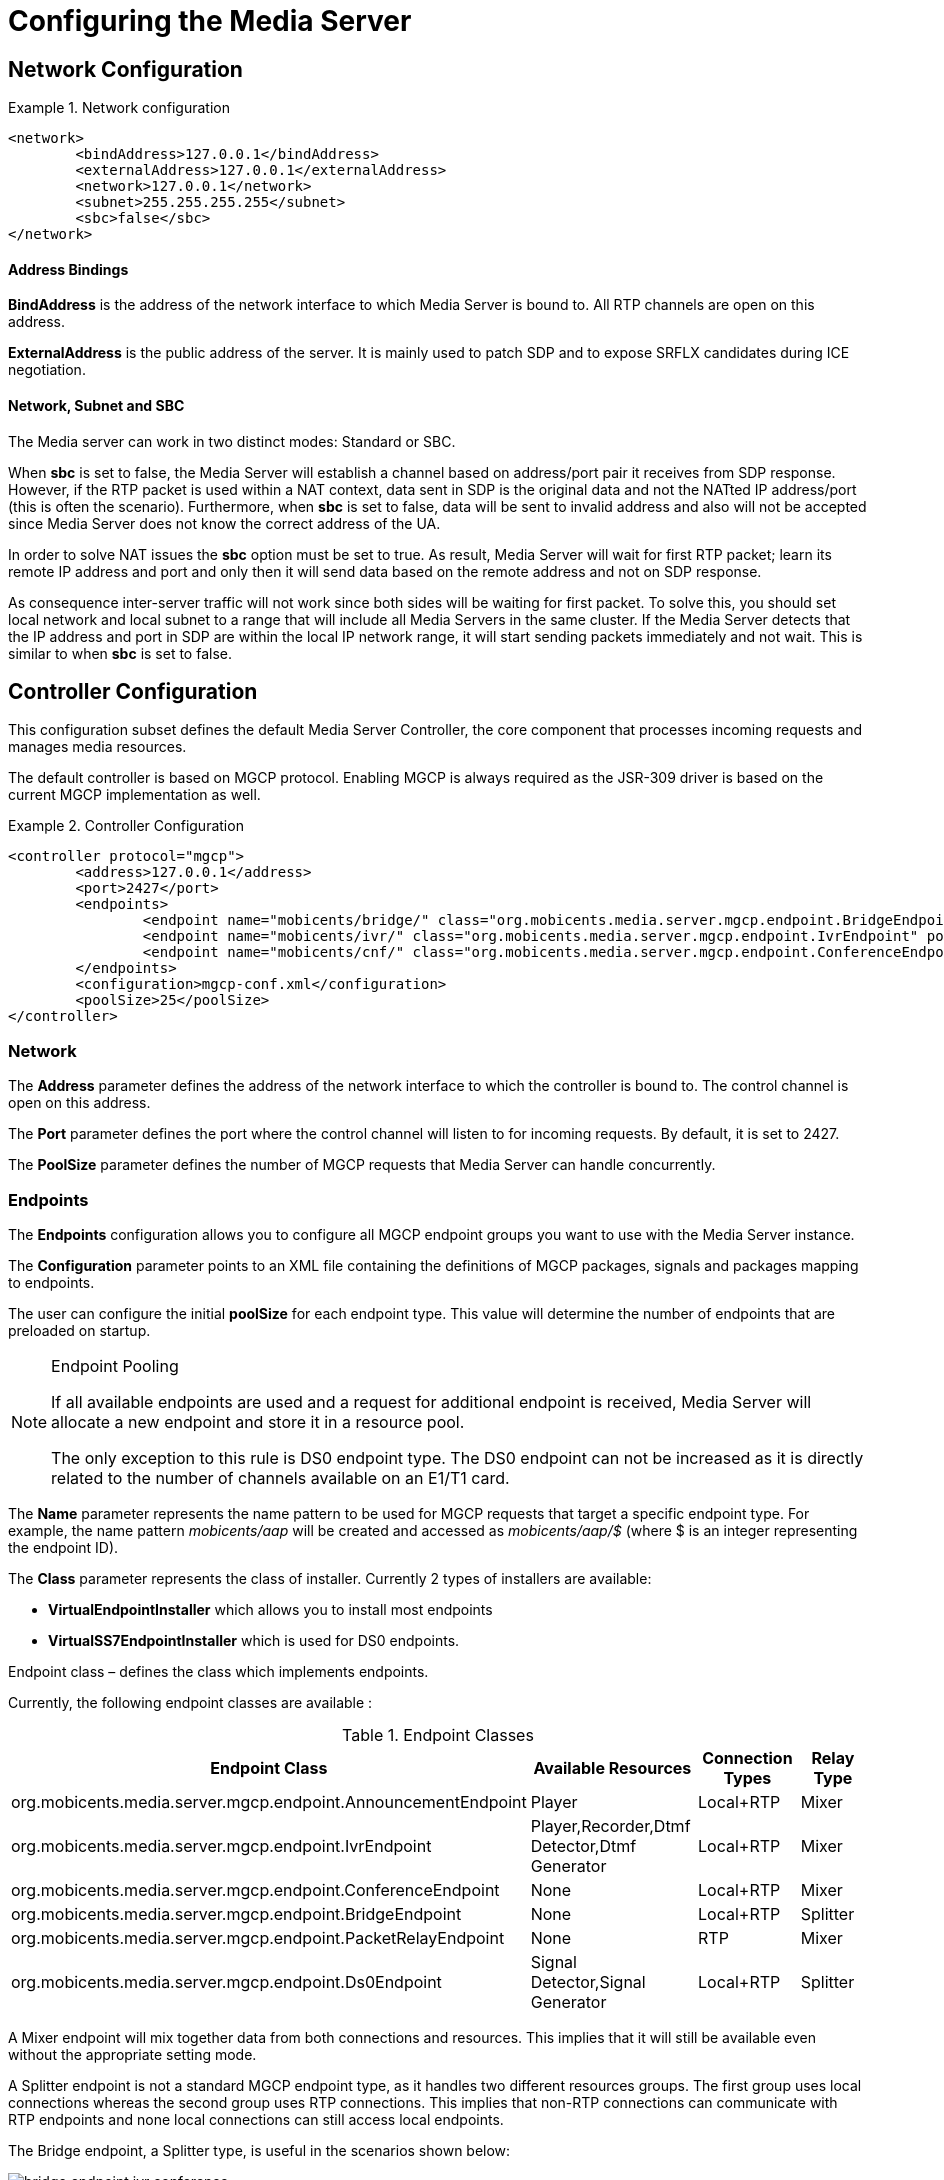 [[_ctms_configuring_the_media_server]]
= Configuring the Media Server

== Network Configuration

.Network configuration
====
[source,xml]
----
<network>
	<bindAddress>127.0.0.1</bindAddress>
	<externalAddress>127.0.0.1</externalAddress>
	<network>127.0.0.1</network>
	<subnet>255.255.255.255</subnet>
	<sbc>false</sbc>
</network>
----
====

==== Address Bindings

*BindAddress* is the address of the network interface to which Media Server is bound to. All RTP channels are open on this address.

*ExternalAddress* is the public address of the server. It is mainly used to patch SDP and to expose SRFLX candidates during ICE negotiation.

==== Network, Subnet and SBC

The Media server can work in two distinct modes: Standard or SBC.

When *sbc* is set to false, the Media Server will establish a channel based on address/port pair it receives from SDP response.
However, if the RTP packet is used within a NAT context, data sent in SDP is the original data and not the NATted IP address/port (this is often the scenario).
Furthermore, when *sbc* is set to false, data will be sent to invalid address and also will not be accepted since Media Server does not know the correct address of the UA.
 
In order to solve NAT issues the *sbc* option must be set to true.
As result, Media Server will wait for first RTP packet; learn its remote IP address and port and only then it will send data based on the remote address and not on SDP response.

As consequence inter-server traffic will not work since both sides will be waiting for first packet.
To solve this, you should set local network and local subnet to a range that will include all Media Servers in the same cluster.
If the Media Server detects that the IP address and port in SDP are within the local IP network range, it will start sending packets immediately and not wait.
This is similar to when *sbc* is set to false.


== Controller Configuration

This configuration subset defines the default Media Server Controller, the core component that processes incoming requests and manages media resources.


The default controller is based on MGCP protocol. Enabling MGCP is always required as the JSR-309 driver is based on the current MGCP implementation as well.


.Controller Configuration
====
[source,xml]
----
<controller protocol="mgcp">
	<address>127.0.0.1</address>
	<port>2427</port>
	<endpoints>
		<endpoint name="mobicents/bridge/" class="org.mobicents.media.server.mgcp.endpoint.BridgeEndpoint" poolSize="50" />
		<endpoint name="mobicents/ivr/" class="org.mobicents.media.server.mgcp.endpoint.IvrEndpoint" poolSize="50" />
		<endpoint name="mobicents/cnf/" class="org.mobicents.media.server.mgcp.endpoint.ConferenceEndpoint" poolSize="50" />
	</endpoints>
	<configuration>mgcp-conf.xml</configuration>
	<poolSize>25</poolSize>
</controller>
----
====

=== Network

The *Address* parameter defines the address of the network interface to which the controller is bound to. The control channel is open on this address.

The *Port* parameter defines the port where the control channel will listen to for incoming requests. By default, it is set to 2427.

The *PoolSize* parameter defines the number of MGCP requests that Media Server can handle concurrently.

=== Endpoints

The *Endpoints* configuration allows you to configure all MGCP endpoint groups you want to use with the Media Server instance.

The *Configuration* parameter points to an XML file containing the definitions of MGCP packages, signals and packages mapping to endpoints.

The user can configure the initial *poolSize* for each endpoint type.
This value will determine the number of endpoints that are preloaded on startup.

.Endpoint Pooling
[NOTE]
====
If all available endpoints are used and a request for  additional endpoint is received, Media Server will allocate a new endpoint and store it in a resource pool.

The only exception to this rule is DS0 endpoint type.
The DS0 endpoint can not be increased as it is directly related to the number of channels available on an E1/T1 card.
====

The *Name* parameter represents the name pattern to be used for MGCP requests that target a specific endpoint type.
For example, the name pattern _mobicents/aap_ will be created and accessed as _mobicents/aap/$_ (where $ is an integer representing the endpoint ID).  

The *Class* parameter represents the class of installer.
Currently 2 types of installers are available:

* [path]*VirtualEndpointInstaller* which allows you to install most endpoints
* [path]*VirtualSS7EndpointInstaller* which is used for DS0 endpoints. 

Endpoint class – defines the class which implements endpoints. 

Currently, the following endpoint classes are available : 

.Endpoint Classes
[cols="1,1,1,1", frame="all", options="header"]
|===
| Endpoint Class | Available Resources | Connection Types | Relay Type
| org.mobicents.media.server.mgcp.endpoint.AnnouncementEndpoint | Player | Local+RTP | Mixer
| org.mobicents.media.server.mgcp.endpoint.IvrEndpoint | Player,Recorder,Dtmf Detector,Dtmf Generator | Local+RTP | Mixer
| org.mobicents.media.server.mgcp.endpoint.ConferenceEndpoint | None | Local+RTP | Mixer
| org.mobicents.media.server.mgcp.endpoint.BridgeEndpoint | None | Local+RTP | Splitter
| org.mobicents.media.server.mgcp.endpoint.PacketRelayEndpoint | None | RTP | Mixer
| org.mobicents.media.server.mgcp.endpoint.Ds0Endpoint | Signal Detector,Signal Generator | Local+RTP | Splitter
|===

A Mixer endpoint will mix together data from both connections and resources.
This implies that it will still be available even without the appropriate setting mode. 

A Splitter endpoint is not a standard MGCP endpoint type, as it handles two different resources groups.
The first group uses local connections whereas the second group uses RTP connections.
This implies that non-RTP connections can communicate with RTP endpoints and none local connections can still access local endpoints.

The Bridge endpoint, a Splitter type, is useful in the scenarios shown below: 

image::images/bridge-endpoint-ivr-conference.png[]

In this scenario, both IVR and Conference endpoints will be connected by a pair of Local Connections to the Bridge Endpoint. This is considered a good practice as there will be no cross over of IVR Resources (player , recorder , etc ) to conference.
The same applies to any conference traffic, it will not cross over to IVR.
This is useful for recording RTP data for specific groups of users. 

DS0 endpoint is a type Splitter.
All connections, signal detector and signal generator are in group 1,  while signalling channel SS7 is placed in group 2.
That means that any SS7 channel data will be sent to any connection and signal detector, while data from signal generator and any connection will be sent only to SS7 channel. 

.Endpoint Groups
[NOTE]
====
In order to configure multiple groups of endpoints of the same type per Media Server instance, you must change the name of each group. 
====

== Media Configuration

The media configuration contains definitions that have an impact on the media channels.

.Media Configuration
====
[source,xml]
----
<media>
	<timeout>0</timeout>
	<lowPort>34534</lowPort>
	<highPort>65534</highPort>
	<jitterBuffer size="50" />
	<codecs>
		<codec name="l16" />
		<codec name="pcmu" />
		<codec name="pcma" />
		<codec name="gsm" />
		<codec name="g729" />
	</codecs>
</media>
----
====

=== RTP Channels

The *LowPort* and *HighPort* define the port range reserved for RTP channels.
These values should be an even number, since odd ports are reserved for RTCP channels.

The *JitterBuffer* size parameter sets the maximum capacity of the jitter buffer, in milliseconds.
Jitter Buffers are commonly configured to hold up to 50-60ms of audio.

=== RTP Timeout

Most SIP UA do not support any type of keep-alive between 200 OK and BYE.
Therefore, in case the network goes down while a call is established, the call may hang forever.
That is why RTP streaming should not be interrupted (exception to rule being _recvonly_ and _inactive_ modes). With the this in mind, the Media Server features the *RtpTimeout* parameter. 

When *RtpTimeout* is set to greater than 0, the Media Server will monitor RTP traffic and if it finds period equal or greater then the RTP timeout (in seconds) it will delete the connection and notify the server that a connection was removed (by sending DLCX MGCP command). Consequently, any border server will receive a reliable notification that the call is still alive even when the communication network is no longer available. 

NOTE: When enabling RTP timeout, it is recommended that you do not set the mode to _inactive_ or _sendonly_ when you expect to receive data (after 180 or 200 OK) depending on your application 

.Call Flow
====
[source,xml]
----

Similar call flow may be like this

UA ----> INVITE ----> Control Server
Control Server ----> CRCX with mode inactive ----> Media Server
Control Server ----> INVITE ----> inside network or to other side
Inside network or other side ----> 183 with SDP ----> Control Server
Control Server ---> MDCX with mode sendonly ---> Media Server
Control Server ---> 183 with SDP ----> UA
Inside network or other side ----> 200 ----> Control Server
Control Server ---> MDCX with mode sendrecv ---> Media Server
Control Server ---> 200 ----> UA
----
====

In case of 180 or 183 without SDP response , intermediate MDCX is not required. 


=== Codecs

Currently media server supports five codecs : G711 A/U, Linear PCM Raw, GSM, ILBC and G.729.

.G.729 usage
WARNING: Please note that a valid license is required to use G.729 , therefore you should purchase a license prior to enabling this codec. 

If you decide to use a single codec for encoding or decoding data, you should leave one RAW or 2 Raw pair.
This is useful only in case of a one way activity. 

.L16 usage
NOTE: L16 codec is useful only in server to server communication where you have enough network bandwidth.
It is not recommended to allow L16 codec for UA – server connections, this can lead to degradation of the signal quality due to increased jitter and packet loss.

== Resources Configuration

In the current Media Server release, a global pool of resources is used to decrease garbage collection and allow for faster resource allocation.

.Resources Configuration
====
[source,xml]
----
<resources>
	<localConnection poolSize="100" />
	<remoteConnection poolSize="50" />
	<player poolSize="50" />
	<recorder poolSize="50" />
	<dtmfDetector poolSize="50" dbi="-35" />
	<dtmfGenerator poolSize="50" toneVolume="-20" toneDuration="80" />
	<signalDetector poolSize="0" />
	<signalGenerator poolSize="0" />
</resources>
----
====

As seen above, default pool sizes are configured for each possible type of media components:

* *Local Connection* - Link between two MGCP Endpoints;
* *Remote Connection* - Link between an MGCP Endpoint and a remote peer;
* *Player* - Plays audio tracks;
* *Recorder* - Records audio streams;
* *DTMF Generator* - Generates out-of-band DTMF tones;
* *DTMF Detector* - Detects both inband and out-of-band tones;
* *Signal Detector* - Detects SS7 tones;
* *Signal Generator* - Generates SS7 tones.


.About DTMF Detector Dbi
[NOTE]
====
Audio data is mixed with DTMF inband tones often.
As result, Media Server may detect false positive tones, or it may not detect tones which are sent.

By setting DTMF detector dbi parameter, the user can optimize tone detection by fine-tuning this parameter. However, default value has been tested and found to be generally appropriate.

Good practice mandates that inband tones should be used only in SS7/IP mixed network.
IP-only networks should use out-of-band tones only and disable inband detection. 
====

Signal Detector and Signal Generator are currently only used for connectivity tests for DS0 channel (COT isup signal), CO1, CO2, CT (Continuity Transport) and Loopback test modes.

For more information please see http://localhost:50253/afx/resource/Users/hrosa/Telestax/mobicents/mediaserver/git/mediaserver/docs/sources-asciidoc/src/main/asciidoc/preview.html#_msep_ms_event_packages[[_msep_ms_event_packages]]

.When the specified resource type is not available
[NOTE]
====
Please note that a resource will be automatically allocated if the specified resource type is not available in the resource pool.
This will require more memory allocation and in some cases may impact performance.

The more resources you have pre-configured on startup in the resource pool, the more memory the Media Server will require on startup.
It is up to the user to decide the best trade-off for the setup (greater memory usage on startup vs slower response when new resources are required in runtime).
====

== DTLS Configuration

The DTLS configuration allows to define some properties that are used by WebRTC resources, through the DTLS protocol. Since the nature of this configuration is strongly related with security principles, *some of the default values of this configuration need to be replaced by the user's private information, ensuring that no vulnerabilities could be exploited by someone else.* This refers mainly to the *certificate*, that is shipped with mediaserver for demonstration purposes only, and its better explained in the *Certificate* subsection.

.DTLS default configuration
====
[source,xml]
----
<dtls>
	<minVersion>1.0</minVersion>
	<maxVersion>1.2</maxVersion>
	<cipherSuites>
		TLS_ECDHE_ECDSA_WITH_AES_128_GCM_SHA256,
		TLS_ECDHE_ECDSA_WITH_CHACHA20_POLY1305_SHA256,
		TLS_ECDHE_ECDSA_WITH_AES_128_CBC_SHA,
		TLS_ECDHE_ECDSA_WITH_AES_256_CBC_SHA
	</cipherSuites>
	<certificate path="../conf/dtls/x509-server-ecdsa.pem" key="../conf/dtls/x509-server-key-ecdsa.pem" algorithm="ecdsa"/>
</dtls>
----
====

=== DTLS Version

The properties *minVersion* and *maxVersion* define the supported minimum and maximum version of the DTLS protocol, respectively. The possible values suported by each property is *1.0* or *1.2*. 

=== Cipher suites

The *cipherSuites* property allows to inform one or more cipher suites to be used by DTLS. The names of the suites follows the https://docs.oracle.com/javase/8/docs/technotes/guides/security/StandardNames.html#ciphersuites[JSSE cipher suite naming standard] and must be separated by comma.
The following examples show how to set the cipher suites can be configured using *RSA* and *ECDSA*.

.Example of configuration for cipher suites using *RSA*
====
[source,xml]
----
<cipherSuites>
	TLS_ECDHE_RSA_WITH_AES_256_GCM_SHA384,
	TLS_ECDHE_RSA_WITH_AES_128_GCM_SHA256,
	TLS_ECDHE_RSA_WITH_AES_256_CBC_SHA384,
	TLS_ECDHE_RSA_WITH_AES_128_CBC_SHA256,
	TLS_ECDHE_RSA_WITH_AES_256_CBC_SHA,
	TLS_ECDHE_RSA_WITH_AES_128_CBC_SHA,
	TLS_DHE_RSA_WITH_AES_256_GCM_SHA384,
	TLS_DHE_RSA_WITH_AES_128_GCM_SHA256,
	TLS_DHE_RSA_WITH_AES_256_CBC_SHA256,
	TLS_DHE_RSA_WITH_AES_128_CBC_SHA256,
	TLS_DHE_RSA_WITH_AES_256_CBC_SHA,
	TLS_DHE_RSA_WITH_AES_128_CBC_SHA,
	TLS_RSA_WITH_AES_256_GCM_SHA384,
	TLS_RSA_WITH_AES_128_GCM_SHA256,
	TLS_RSA_WITH_AES_256_CBC_SHA256,
	TLS_RSA_WITH_AES_128_CBC_SHA256,
	TLS_RSA_WITH_AES_256_CBC_SHA,
	TLS_RSA_WITH_AES_128_CBC_SHA
</cipherSuites>
----
====

.Example of configuration for cipher suites using *ECDSA*
====
[source,xml]
----
<cipherSuites>
	TLS_ECDHE_ECDSA_WITH_AES_128_GCM_SHA256,
	TLS_ECDHE_ECDSA_WITH_CHACHA20_POLY1305_SHA256,
	TLS_ECDHE_ECDSA_WITH_AES_128_CBC_SHA,
	TLS_ECDHE_ECDSA_WITH_AES_256_CBC_SHA
</cipherSuites>
----
====

=== Certificate

This property allows to set the absolute or relative path of the certificate and key files. The path for the certificate file must be informed in the *path* property, and the path for the key file must be informed in the *key* property. The signature algorithm used for the certificates must be informed at the *algorithm* property, which supports the values *rsa* and *ecdsa*. The default certificate files must be replaced by certificates generated by the user, as described by the following warning:

IMPORTANT: The default certificate files that comes with mediaserver are for test purposes only. The use of the default certificates in production environment represent a potential vulnerability. *The default certificate files must be replaced by certificates generated by the user.*

The certificate files *x509-server.pem* and *x509-server-key.pem* correspond to the default *RSA* certificates, while the files *x509-server-ecdsa.pem* and *x509-server-key-ecdsa.pem* correspond to the default *ECDSA* certificates. Those files can be found at the directory *$MS_HOME/conf/dtls* of a mediaserver installation.
The following examples show how to properly set up mediaserver according to the chosen signature algorithm (*RSA* or *ECDSA*). Note that the *cipher suites*, *certificates* and *algorithm* change from one configuration to another.

.Configuration for *RSA* signature algorithm
====
[source,xml]
----
<dtls>
	<minVersion>1.0</minVersion>
	<maxVersion>1.2</maxVersion>
	<cipherSuites>
		TLS_ECDHE_RSA_WITH_AES_256_GCM_SHA384,
		TLS_ECDHE_RSA_WITH_AES_128_GCM_SHA256,
		TLS_ECDHE_RSA_WITH_AES_256_CBC_SHA384,
		TLS_ECDHE_RSA_WITH_AES_128_CBC_SHA256,
		TLS_ECDHE_RSA_WITH_AES_256_CBC_SHA,
		TLS_ECDHE_RSA_WITH_AES_128_CBC_SHA,
		TLS_DHE_RSA_WITH_AES_256_GCM_SHA384,
		TLS_DHE_RSA_WITH_AES_128_GCM_SHA256,
		TLS_DHE_RSA_WITH_AES_256_CBC_SHA256,
		TLS_DHE_RSA_WITH_AES_128_CBC_SHA256,
		TLS_DHE_RSA_WITH_AES_256_CBC_SHA,
		TLS_DHE_RSA_WITH_AES_128_CBC_SHA,
		TLS_RSA_WITH_AES_256_GCM_SHA384,
		TLS_RSA_WITH_AES_128_GCM_SHA256,
		TLS_RSA_WITH_AES_256_CBC_SHA256,
		TLS_RSA_WITH_AES_128_CBC_SHA256,
		TLS_RSA_WITH_AES_256_CBC_SHA,
		TLS_RSA_WITH_AES_128_CBC_SHA
	</cipherSuites>
	<certificate path="../conf/dtls/x509-server.pem" key="../conf/dtls/x509-server-key.pem" algorithm="rsa"/>
</dtls>
----
====

.Configuration for *ECDSA* signature algorithm
====
[source,xml]
----
<dtls>
	<minVersion>1.0</minVersion>
	<maxVersion>1.2</maxVersion>
	<cipherSuites>
		TLS_ECDHE_ECDSA_WITH_AES_128_GCM_SHA256,
		TLS_ECDHE_ECDSA_WITH_CHACHA20_POLY1305_SHA256,
		TLS_ECDHE_ECDSA_WITH_AES_128_CBC_SHA,
		TLS_ECDHE_ECDSA_WITH_AES_256_CBC_SHA
	</cipherSuites>
	<certificate path="../conf/dtls/x509-server-ecdsa.pem" key="../conf/dtls/x509-server-key-ecdsa.pem" algorithm="ecdsa"/>
</dtls>
----
====
